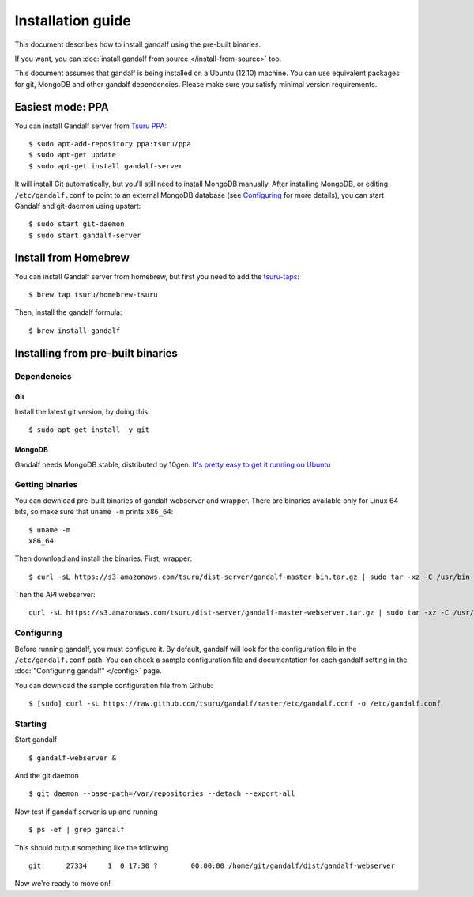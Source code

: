 ==================
Installation guide
==================

This document describes how to install gandalf using the pre-built binaries.

If you want, you can :doc:`install gandalf from source </install-from-source>` too.

This document assumes that gandalf is being installed on a Ubuntu (12.10)
machine. You can use equivalent packages for git, MongoDB and other gandalf
dependencies. Please make sure you satisfy minimal version requirements.

Easiest mode: PPA
==================

You can install Gandalf server from `Tsuru PPA
<https://launchpad.net/~tsuru/+archive/ppa>`_:

.. highlight:: bash

::

    $ sudo apt-add-repository ppa:tsuru/ppa
    $ sudo apt-get update
    $ sudo apt-get install gandalf-server

It will install Git automatically, but you'll still need to install MongoDB
manually. After installing MongoDB, or editing ``/etc/gandalf.conf`` to point
to an external MongoDB database (see `Configuring`_ for more details), you can
start Gandalf and git-daemon using upstart:

.. highlight:: bash

::

    $ sudo start git-daemon
    $ sudo start gandalf-server
    
Install from Homebrew
=====================

You can install Gandalf server from homebrew, but first you need to add the `tsuru-taps
<https://github.com/tsuru/homebrew-tsuru>`_:

.. highlight:: bash

::

    $ brew tap tsuru/homebrew-tsuru

Then, install the gandalf formula:

.. highlight:: bash

::

    $ brew install gandalf

Installing from pre-built binaries
==================================

Dependencies
------------

Git
~~~

Install the latest git version, by doing this:

.. highlight:: bash

::

    $ sudo apt-get install -y git

MongoDB
~~~~~~~

Gandalf needs MongoDB stable, distributed by 10gen. `It's pretty easy to
get it running on Ubuntu <http://docs.mongodb.org/manual/tutorial/install-mongodb-on-ubuntu/>`_

Getting binaries
----------------

You can download pre-built binaries of gandalf webserver and wrapper. There are binaries
available only for Linux 64 bits, so make sure that ``uname -m`` prints ``x86_64``:

.. highlight:: bash

::

    $ uname -m
    x86_64

Then download and install the binaries. First, wrapper:

.. highlight:: bash

::

    $ curl -sL https://s3.amazonaws.com/tsuru/dist-server/gandalf-master-bin.tar.gz | sudo tar -xz -C /usr/bin

Then the API webserver:

.. highlight:: bash

::

    curl -sL https://s3.amazonaws.com/tsuru/dist-server/gandalf-master-webserver.tar.gz | sudo tar -xz -C /usr/bin

Configuring
-----------

Before running gandalf, you must configure it. By default, gandalf will look for
the configuration file in the ``/etc/gandalf.conf`` path. You can check a
sample configuration file and documentation for each gandalf setting in the
:doc:`"Configuring gandalf" </config>` page.

You can download the sample configuration file from Github:

.. highlight:: bash

::

    $ [sudo] curl -sL https://raw.github.com/tsuru/gandalf/master/etc/gandalf.conf -o /etc/gandalf.conf

Starting
--------

Start gandalf

.. highlight:: bash

::

    $ gandalf-webserver &

And the git daemon

.. highlight:: bash

::

    $ git daemon --base-path=/var/repositories --detach --export-all

Now test if gandalf server is up and running

.. highlight:: bash

::

    $ ps -ef | grep gandalf

This should output something like the following

.. highlight:: bash

::

    git      27334     1  0 17:30 ?        00:00:00 /home/git/gandalf/dist/gandalf-webserver

Now we're ready to move on!
